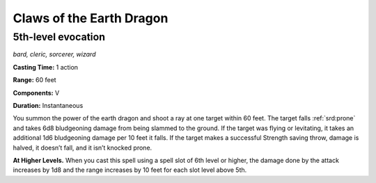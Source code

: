 
.. _dm:dm:claws-of-the-earth-dragon:

Claws of the Earth Dragon
-------------------------

5th-level evocation
^^^^^^^^^^^^^^^^^^^

*bard, cleric, sorcerer, wizard*

**Casting Time:** 1 action

**Range:** 60 feet

**Components:** V

**Duration:** Instantaneous

You summon the power of the earth dragon and
shoot a ray at one target within 60 feet. The target
falls :ref:`srd:prone` and takes 6d8 bludgeoning damage from
being slammed to the ground. If the target was flying
or levitating, it takes an additional 1d6 bludgeoning
damage per 10 feet it falls. If the target makes a
successful Strength saving throw, damage is halved, it
doesn’t fall, and it isn’t knocked prone.

**At Higher Levels.** When you cast this spell using a
spell slot of 6th level or higher, the damage done by
the attack increases by 1d8 and the range increases by
10 feet for each slot level above 5th.

